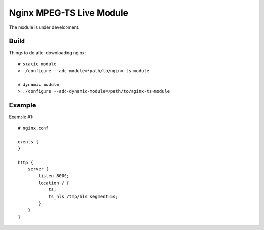 *************************
Nginx MPEG-TS Live Module
*************************

The module is under development.

Build
=====

Things to do after downloading nginx::

    # static module
    > ./configure --add-module=/path/to/nginx-ts-module

    # dynamic module
    > ./configure --add-dynamic-module=/path/to/nginx-ts-module


Example
=======

Example #1::

    # nginx.conf

    events {
    }

    http {
        server {
            listen 8000;
            location / {
                ts;
                ts_hls /tmp/hls segment=5s;
            }
        }
    }
